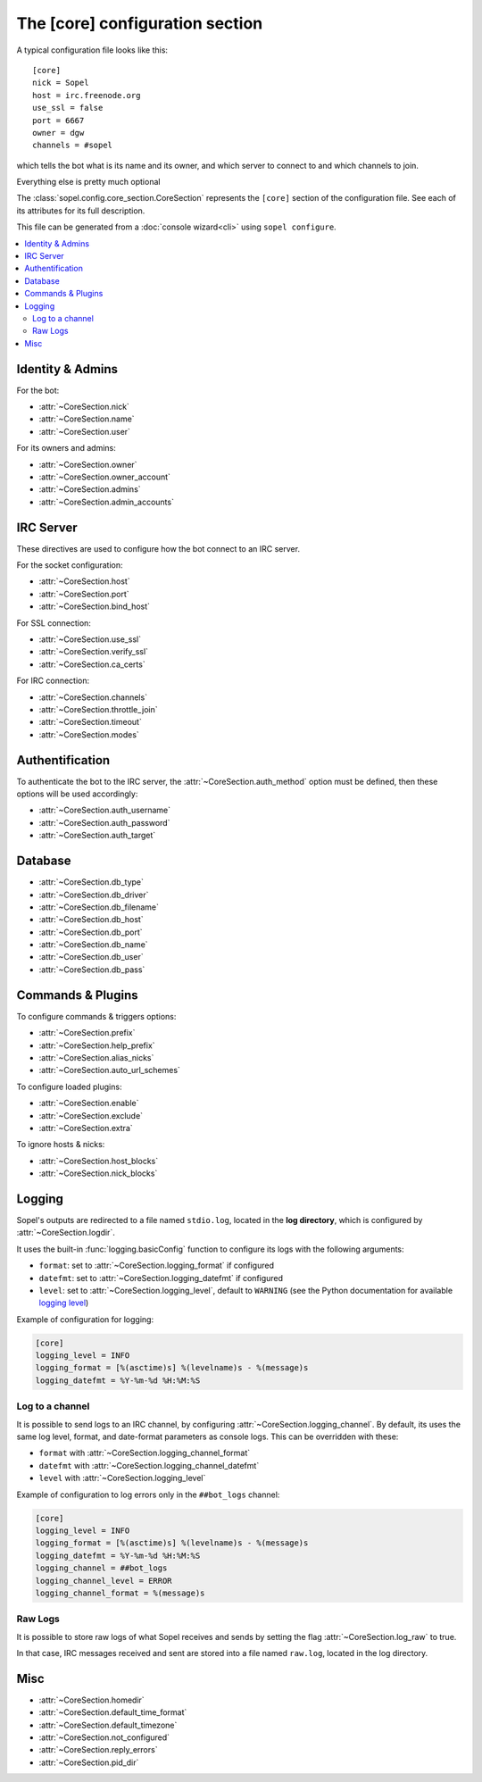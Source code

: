 .. py:module:: sopel.config.core_section

================================
The [core] configuration section
================================

A typical configuration file looks like this::

    [core]
    nick = Sopel
    host = irc.freenode.org
    use_ssl = false
    port = 6667
    owner = dgw
    channels = #sopel

which tells the bot what is its name and its owner, and which server to
connect to and which channels to join.

Everything else is pretty much optional

The :class:`sopel.config.core_section.CoreSection` represents the ``[core]``
section of the configuration file. See each of its attributes for its full
description.

This file can be generated from a :doc:`console wizard<cli>` using
``sopel configure``.

.. contents::
    :local:


Identity & Admins
=================

For the bot:

* :attr:`~CoreSection.nick`
* :attr:`~CoreSection.name`
* :attr:`~CoreSection.user`

For its owners and admins:

* :attr:`~CoreSection.owner`
* :attr:`~CoreSection.owner_account`
* :attr:`~CoreSection.admins`
* :attr:`~CoreSection.admin_accounts`


IRC Server
==========

These directives are used to configure how the bot connect to an IRC server.

For the socket configuration:

* :attr:`~CoreSection.host`
* :attr:`~CoreSection.port`
* :attr:`~CoreSection.bind_host`

For SSL connection:

* :attr:`~CoreSection.use_ssl`
* :attr:`~CoreSection.verify_ssl`
* :attr:`~CoreSection.ca_certs`

For IRC connection:

* :attr:`~CoreSection.channels`
* :attr:`~CoreSection.throttle_join`
* :attr:`~CoreSection.timeout`
* :attr:`~CoreSection.modes`


Authentification
================

To authenticate the bot to the IRC server, the :attr:`~CoreSection.auth_method`
option must be defined, then these options will be used accordingly:

* :attr:`~CoreSection.auth_username`
* :attr:`~CoreSection.auth_password`
* :attr:`~CoreSection.auth_target`


Database
========

* :attr:`~CoreSection.db_type`
* :attr:`~CoreSection.db_driver`
* :attr:`~CoreSection.db_filename`
* :attr:`~CoreSection.db_host`
* :attr:`~CoreSection.db_port`
* :attr:`~CoreSection.db_name`
* :attr:`~CoreSection.db_user`
* :attr:`~CoreSection.db_pass`


Commands & Plugins
==================

To configure commands & triggers options:

* :attr:`~CoreSection.prefix`
* :attr:`~CoreSection.help_prefix`
* :attr:`~CoreSection.alias_nicks`
* :attr:`~CoreSection.auto_url_schemes`

To configure loaded plugins:

* :attr:`~CoreSection.enable`
* :attr:`~CoreSection.exclude`
* :attr:`~CoreSection.extra`

To ignore hosts & nicks:

* :attr:`~CoreSection.host_blocks`
* :attr:`~CoreSection.nick_blocks`

Logging
=======

Sopel's outputs are redirected to a file named ``stdio.log``, located in the
**log directory**, which is configured by :attr:`~CoreSection.logdir`.

It uses the built-in :func:`logging.basicConfig` function to configure its
logs with the following arguments:

* ``format``: set to :attr:`~CoreSection.logging_format` if configured
* ``datefmt``: set to :attr:`~CoreSection.logging_datefmt` if configured
* ``level``: set to :attr:`~CoreSection.logging_level`, default to ``WARNING``
  (see the Python documentation for available `logging level`__)

.. __: https://docs.python.org/3/library/logging.html#logging-levels

Example of configuration for logging:

.. code-block:: ini

   [core]
   logging_level = INFO
   logging_format = [%(asctime)s] %(levelname)s - %(message)s
   logging_datefmt = %Y-%m-%d %H:%M:%S


Log to a channel
----------------

It is possible to send logs to an IRC channel, by configuring
:attr:`~CoreSection.logging_channel`. By default, its uses the same log level,
format, and date-format parameters as console logs. This can be overridden
with these:

* ``format`` with :attr:`~CoreSection.logging_channel_format`
* ``datefmt`` with :attr:`~CoreSection.logging_channel_datefmt`
* ``level`` with :attr:`~CoreSection.logging_level`

Example of configuration to log errors only in the ``##bot_logs`` channel:

.. code-block:: ini

   [core]
   logging_level = INFO
   logging_format = [%(asctime)s] %(levelname)s - %(message)s
   logging_datefmt = %Y-%m-%d %H:%M:%S
   logging_channel = ##bot_logs
   logging_channel_level = ERROR
   logging_channel_format = %(message)s


Raw Logs
--------

It is possible to store raw logs of what Sopel receives and sends by setting
the flag :attr:`~CoreSection.log_raw` to true.

In that case, IRC messages received and sent are stored into a file named
``raw.log``, located in the log directory.


Misc
====

* :attr:`~CoreSection.homedir`
* :attr:`~CoreSection.default_time_format`
* :attr:`~CoreSection.default_timezone`
* :attr:`~CoreSection.not_configured`
* :attr:`~CoreSection.reply_errors`
* :attr:`~CoreSection.pid_dir`
